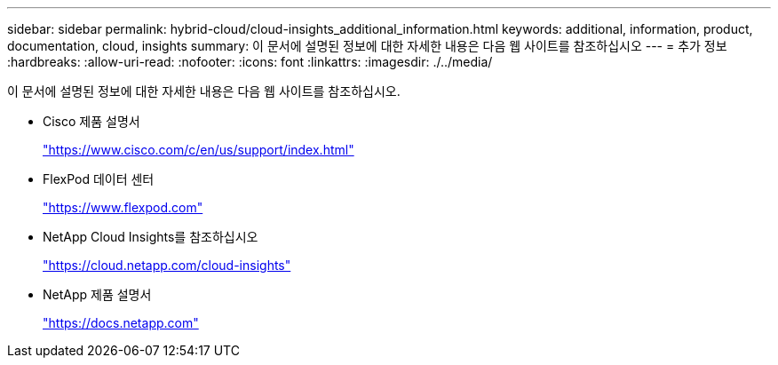 ---
sidebar: sidebar 
permalink: hybrid-cloud/cloud-insights_additional_information.html 
keywords: additional, information, product, documentation, cloud, insights 
summary: 이 문서에 설명된 정보에 대한 자세한 내용은 다음 웹 사이트를 참조하십시오 
---
= 추가 정보
:hardbreaks:
:allow-uri-read: 
:nofooter: 
:icons: font
:linkattrs: 
:imagesdir: ./../media/


[role="lead"]
이 문서에 설명된 정보에 대한 자세한 내용은 다음 웹 사이트를 참조하십시오.

* Cisco 제품 설명서
+
https://www.cisco.com/c/en/us/support/index.html["https://www.cisco.com/c/en/us/support/index.html"^]

* FlexPod 데이터 센터
+
https://www.flexpod.com["https://www.flexpod.com"^]

* NetApp Cloud Insights를 참조하십시오
+
https://cloud.netapp.com/cloud-insights["https://cloud.netapp.com/cloud-insights"^]

* NetApp 제품 설명서
+
https://docs.netapp.com["https://docs.netapp.com"^]


